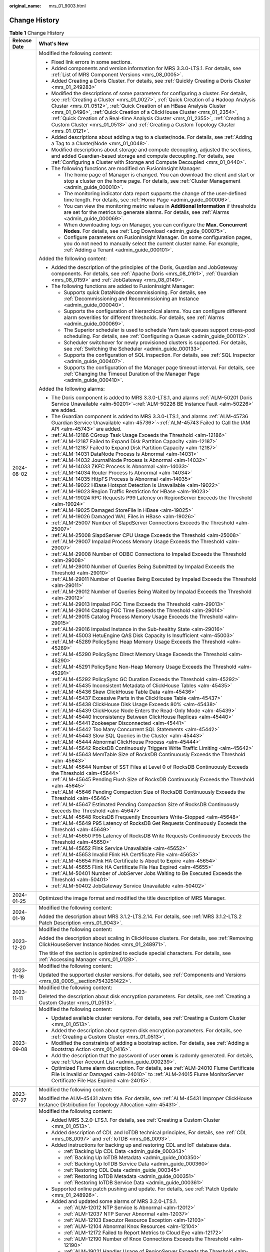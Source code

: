 :original_name: mrs_01_9003.html

.. _mrs_01_9003:

Change History
==============

.. table:: **Table 1** Change History

   +-----------------------------------+------------------------------------------------------------------------------------------------------------------------------------------------------------------------------------------------------------------------------------------------------------------------------------------------------------------------------------------------------------------------------------------------------------------------------------------------------------------------------------------------------------------------+
   | Release Date                      | What's New                                                                                                                                                                                                                                                                                                                                                                                                                                                                                                             |
   +===================================+========================================================================================================================================================================================================================================================================================================================================================================================================================================================================================================================+
   | 2024-08-02                        | Modified the following content:                                                                                                                                                                                                                                                                                                                                                                                                                                                                                        |
   |                                   |                                                                                                                                                                                                                                                                                                                                                                                                                                                                                                                        |
   |                                   | -  Fixed link errors in some sections.                                                                                                                                                                                                                                                                                                                                                                                                                                                                                 |
   |                                   | -  Added components and version information for MRS 3.3.0-LTS.1. For details, see :ref:`List of MRS Component Versions <mrs_08_0005>`.                                                                                                                                                                                                                                                                                                                                                                                 |
   |                                   | -  Added Creating a Doris Cluster. For details, see :ref:`Quickly Creating a Doris Cluster <mrs_01_249283>`                                                                                                                                                                                                                                                                                                                                                                                                            |
   |                                   | -  Modified the descriptions of some parameters for configuring a cluster. For details, see :ref:`Creating a Cluster <mrs_01_0027>`, :ref:`Quick Creation of a Hadoop Analysis Cluster <mrs_01_0512>`, :ref:`Quick Creation of an HBase Analysis Cluster <mrs_01_0496>`, :ref:`Quick Creation of a ClickHouse Cluster <mrs_01_2354>`, :ref:`Quick Creation of a Real-time Analysis Cluster <mrs_01_2355>`, :ref:`Creating a Custom Cluster <mrs_01_0513>` and :ref:`Creating a Custom Topology Cluster <mrs_01_0121>`. |
   |                                   | -  Added descriptions about adding a tag to a cluster/node. For details, see :ref:`Adding a Tag to a Cluster/Node <mrs_01_0048>`.                                                                                                                                                                                                                                                                                                                                                                                      |
   |                                   | -  Modified descriptions about storage and compute decoupling, adjusted the sections, and added Guardian-based storage and compute decoupling. For details, see :ref:`Configuring a Cluster with Storage and Compute Decoupled <mrs_01_0440>`.                                                                                                                                                                                                                                                                         |
   |                                   | -  The following functions are modified on FusionInsight Manager:                                                                                                                                                                                                                                                                                                                                                                                                                                                      |
   |                                   |                                                                                                                                                                                                                                                                                                                                                                                                                                                                                                                        |
   |                                   |    -  The home page of Manager is changed. You can download the client and start or stop a cluster on the home page. For details, see :ref:`Cluster Management <admin_guide_000010>`.                                                                                                                                                                                                                                                                                                                                  |
   |                                   |    -  The monitoring indicator data report supports the change of the user-defined time length. For details, see :ref:`Home Page <admin_guide_000006>`.                                                                                                                                                                                                                                                                                                                                                                |
   |                                   |    -  You can view the monitoring metric values in **Additional Information** if thresholds are set for the metrics to generate alarms. For details, see :ref:`Alarms <admin_guide_000069>`.                                                                                                                                                                                                                                                                                                                           |
   |                                   |    -  When downloading logs on Manager, you can configure the **Max. Concurrent Nodes**. For details, see :ref:`Log Download <admin_guide_000075>`.                                                                                                                                                                                                                                                                                                                                                                    |
   |                                   |    -  Configure parameters on FusionInsight Manager. On some configuration pages, you do not need to manually select the current cluster name. For example, \ :ref:`Adding a Tenant <admin_guide_000101>`.                                                                                                                                                                                                                                                                                                             |
   |                                   |                                                                                                                                                                                                                                                                                                                                                                                                                                                                                                                        |
   |                                   | Added the following content:                                                                                                                                                                                                                                                                                                                                                                                                                                                                                           |
   |                                   |                                                                                                                                                                                                                                                                                                                                                                                                                                                                                                                        |
   |                                   | -  Added the description of the principles of the Doris, Guardian and JobGateway components. For details, see :ref:`Apache Doris <mrs_08_0161>`, :ref:`Guardian <mrs_08_0159>` and :ref:`JobGateway <mrs_08_0149>`.                                                                                                                                                                                                                                                                                                    |
   |                                   | -  The following functions are added to FusionInsight Manager:                                                                                                                                                                                                                                                                                                                                                                                                                                                         |
   |                                   |                                                                                                                                                                                                                                                                                                                                                                                                                                                                                                                        |
   |                                   |    -  Supports quick DataNode decommissioning. For details, see :ref:`Decommissioning and Recommissioning an Instance <admin_guide_000040>`.                                                                                                                                                                                                                                                                                                                                                                           |
   |                                   |    -  Supports the configuration of hierarchical alarms. You can configure different alarm severities for different thresholds. For details, see :ref:`Alarms <admin_guide_000069>`.                                                                                                                                                                                                                                                                                                                                   |
   |                                   |    -  The Superior scheduler is used to schedule Yarn task queues support cross-pool scheduling. For details, see :ref:`Configuring a Queue <admin_guide_000112>`.                                                                                                                                                                                                                                                                                                                                                     |
   |                                   |    -  Scheduler switchover for newly provisioned clusters is supported. For details, see :ref:`Switching the Scheduler <admin_guide_000133>`.                                                                                                                                                                                                                                                                                                                                                                          |
   |                                   |    -  Supports the configuration of SQL inspection. For details, see :ref:`SQL Inspector <admin_guide_000407>`.                                                                                                                                                                                                                                                                                                                                                                                                        |
   |                                   |    -  Supports the configuration of the Manager page timeout interval. For details, see :ref:`Changing the Timeout Duration of the Manager Page <admin_guide_000410>`.                                                                                                                                                                                                                                                                                                                                                 |
   |                                   |                                                                                                                                                                                                                                                                                                                                                                                                                                                                                                                        |
   |                                   | Added the following alarms:                                                                                                                                                                                                                                                                                                                                                                                                                                                                                            |
   |                                   |                                                                                                                                                                                                                                                                                                                                                                                                                                                                                                                        |
   |                                   | -  The Doris component is added to MRS 3.3.0-LTS.1, and alarms :ref:`ALM-50201 Doris Service Unavailable <alm-50201>`\ ~\ :ref:`ALM-50226 BE Instance Fault <alm-50226>` are added.                                                                                                                                                                                                                                                                                                                                    |
   |                                   | -  The Guardian component is added to MRS 3.3.0-LTS.1, and alarms :ref:`ALM-45736 Guardian Service Unavailable <alm-45736>`\ ~\ :ref:`ALM-45743 Failed to Call the IAM API <alm-45743>` are added.                                                                                                                                                                                                                                                                                                                     |
   |                                   | -  :ref:`ALM-12186 CGroup Task Usage Exceeds the Threshold <alm-12186>`                                                                                                                                                                                                                                                                                                                                                                                                                                                |
   |                                   | -  :ref:`ALM-12187 Failed to Expand Disk Partition Capacity <alm-12187>`                                                                                                                                                                                                                                                                                                                                                                                                                                               |
   |                                   | -  :ref:`ALM-12187 Failed to Expand Disk Partition Capacity <alm-12187>`                                                                                                                                                                                                                                                                                                                                                                                                                                               |
   |                                   | -  :ref:`ALM-14031 DataNode Process Is Abnormal <alm-14031>`                                                                                                                                                                                                                                                                                                                                                                                                                                                           |
   |                                   | -  :ref:`ALM-14032 JournalNode Process Is Abnormal <alm-14032>`                                                                                                                                                                                                                                                                                                                                                                                                                                                        |
   |                                   | -  :ref:`ALM-14033 ZKFC Process Is Abnormal <alm-14033>`                                                                                                                                                                                                                                                                                                                                                                                                                                                               |
   |                                   | -  :ref:`ALM-14034 Router Process Is Abnormal <alm-14034>`                                                                                                                                                                                                                                                                                                                                                                                                                                                             |
   |                                   | -  :ref:`ALM-14035 HttpFS Process Is Abnormal <alm-14035>`                                                                                                                                                                                                                                                                                                                                                                                                                                                             |
   |                                   | -  :ref:`ALM-19022 HBase Hotspot Detection Is Unavailable <alm-19022>`                                                                                                                                                                                                                                                                                                                                                                                                                                                 |
   |                                   | -  :ref:`ALM-19023 Region Traffic Restriction for HBase <alm-19023>`                                                                                                                                                                                                                                                                                                                                                                                                                                                   |
   |                                   | -  :ref:`ALM-19024 RPC Requests P99 Latency on RegionServer Exceeds the Threshold <alm-19024>`                                                                                                                                                                                                                                                                                                                                                                                                                         |
   |                                   | -  :ref:`ALM-19025 Damaged StoreFile in HBase <alm-19025>`                                                                                                                                                                                                                                                                                                                                                                                                                                                             |
   |                                   | -  :ref:`ALM-19026 Damaged WAL Files in HBase <alm-19026>`                                                                                                                                                                                                                                                                                                                                                                                                                                                             |
   |                                   | -  :ref:`ALM-25007 Number of SlapdServer Connections Exceeds the Threshold <alm-25007>`                                                                                                                                                                                                                                                                                                                                                                                                                                |
   |                                   | -  :ref:`ALM-25008 SlapdServer CPU Usage Exceeds the Threshold <alm-25008>`                                                                                                                                                                                                                                                                                                                                                                                                                                            |
   |                                   | -  :ref:`ALM-29007 Impalad Process Memory Usage Exceeds the Threshold <alm-29007>`                                                                                                                                                                                                                                                                                                                                                                                                                                     |
   |                                   | -  :ref:`ALM-29008 Number of ODBC Connections to Impalad Exceeds the Threshold <alm-29008>`                                                                                                                                                                                                                                                                                                                                                                                                                            |
   |                                   | -  :ref:`ALM-29010 Number of Queries Being Submitted by Impalad Exceeds the Threshold <alm-29010>`                                                                                                                                                                                                                                                                                                                                                                                                                     |
   |                                   | -  :ref:`ALM-29011 Number of Queries Being Executed by Impalad Exceeds the Threshold <alm-29011>`                                                                                                                                                                                                                                                                                                                                                                                                                      |
   |                                   | -  :ref:`ALM-29012 Number of Queries Being Waited by Impalad Exceeds the Threshold <alm-29012>`                                                                                                                                                                                                                                                                                                                                                                                                                        |
   |                                   | -  :ref:`ALM-29013 Impalad FGC Time Exceeds the Threshold <alm-29013>`                                                                                                                                                                                                                                                                                                                                                                                                                                                 |
   |                                   | -  :ref:`ALM-29014 Catalog FGC Time Exceeds the Threshold <alm-29014>`                                                                                                                                                                                                                                                                                                                                                                                                                                                 |
   |                                   | -  :ref:`ALM-29015 Catalog Process Memory Usage Exceeds the Threshold <alm-29015>`                                                                                                                                                                                                                                                                                                                                                                                                                                     |
   |                                   | -  :ref:`ALM-29016 Impalad Instance in the Sub-healthy State <alm-29016>`                                                                                                                                                                                                                                                                                                                                                                                                                                              |
   |                                   | -  :ref:`ALM-45003 HetuEngine QAS Disk Capacity Is Insufficient <alm-45003>`                                                                                                                                                                                                                                                                                                                                                                                                                                           |
   |                                   | -  :ref:`ALM-45289 PolicySync Heap Memory Usage Exceeds the Threshold <alm-45289>`                                                                                                                                                                                                                                                                                                                                                                                                                                     |
   |                                   | -  :ref:`ALM-45290 PolicySync Direct Memory Usage Exceeds the Threshold <alm-45290>`                                                                                                                                                                                                                                                                                                                                                                                                                                   |
   |                                   | -  :ref:`ALM-45291 PolicySync Non-Heap Memory Usage Exceeds the Threshold <alm-45291>`                                                                                                                                                                                                                                                                                                                                                                                                                                 |
   |                                   | -  :ref:`ALM-45292 PolicySync GC Duration Exceeds the Threshold <alm-45292>`                                                                                                                                                                                                                                                                                                                                                                                                                                           |
   |                                   | -  :ref:`ALM-45435 Inconsistent Metadata of ClickHouse Tables <alm-45435>`                                                                                                                                                                                                                                                                                                                                                                                                                                             |
   |                                   | -  :ref:`ALM-45436 Skew ClickHouse Table Data <alm-45436>`                                                                                                                                                                                                                                                                                                                                                                                                                                                             |
   |                                   | -  :ref:`ALM-45437 Excessive Parts in the ClickHouse Table <alm-45437>`                                                                                                                                                                                                                                                                                                                                                                                                                                                |
   |                                   | -  :ref:`ALM-45438 ClickHouse Disk Usage Exceeds 80% <alm-45438>`                                                                                                                                                                                                                                                                                                                                                                                                                                                      |
   |                                   | -  :ref:`ALM-45439 ClickHouse Node Enters the Read-Only Mode <alm-45439>`                                                                                                                                                                                                                                                                                                                                                                                                                                              |
   |                                   | -  :ref:`ALM-45440 Inconsistency Between ClickHouse Replicas <alm-45440>`                                                                                                                                                                                                                                                                                                                                                                                                                                              |
   |                                   | -  :ref:`ALM-45441 Zookeeper Disconnected <alm-45441>`                                                                                                                                                                                                                                                                                                                                                                                                                                                                 |
   |                                   | -  :ref:`ALM-45442 Too Many Concurrent SQL Statements <alm-45442>`                                                                                                                                                                                                                                                                                                                                                                                                                                                     |
   |                                   | -  :ref:`ALM-45443 Slow SQL Queries in the Cluster <alm-45443>`                                                                                                                                                                                                                                                                                                                                                                                                                                                        |
   |                                   | -  :ref:`ALM-45444 Abnormal ClickHouse Process <alm-45444>`                                                                                                                                                                                                                                                                                                                                                                                                                                                            |
   |                                   | -  :ref:`ALM-45642 RocksDB Continuously Triggers Write Traffic Limiting <alm-45642>`                                                                                                                                                                                                                                                                                                                                                                                                                                   |
   |                                   | -  :ref:`ALM-45643 MemTable Size of RocksDB Continuously Exceeds the Threshold <alm-45643>`                                                                                                                                                                                                                                                                                                                                                                                                                            |
   |                                   | -  :ref:`ALM-45644 Number of SST Files at Level 0 of RocksDB Continuously Exceeds the Threshold <alm-45644>`                                                                                                                                                                                                                                                                                                                                                                                                           |
   |                                   | -  :ref:`ALM-45645 Pending Flush Size of RocksDB Continuously Exceeds the Threshold <alm-45645>`                                                                                                                                                                                                                                                                                                                                                                                                                       |
   |                                   | -  :ref:`ALM-45646 Pending Compaction Size of RocksDB Continuously Exceeds the Threshold <alm-45646>`                                                                                                                                                                                                                                                                                                                                                                                                                  |
   |                                   | -  :ref:`ALM-45647 Estimated Pending Compaction Size of RocksDB Continuously Exceeds the Threshold <alm-45647>`                                                                                                                                                                                                                                                                                                                                                                                                        |
   |                                   | -  :ref:`ALM-45648 RocksDB Frequently Encounters Write-Stopped <alm-45648>`                                                                                                                                                                                                                                                                                                                                                                                                                                            |
   |                                   | -  :ref:`ALM-45649 P95 Latency of RocksDB Get Requests Continuously Exceeds the Threshold <alm-45649>`                                                                                                                                                                                                                                                                                                                                                                                                                 |
   |                                   | -  :ref:`ALM-45650 P95 Latency of RocksDB Write Requests Continuously Exceeds the Threshold <alm-45650>`                                                                                                                                                                                                                                                                                                                                                                                                               |
   |                                   | -  :ref:`ALM-45652 Flink Service Unavailable <alm-45652>`                                                                                                                                                                                                                                                                                                                                                                                                                                                              |
   |                                   | -  :ref:`ALM-45653 Invalid Flink HA Certificate File <alm-45653>`                                                                                                                                                                                                                                                                                                                                                                                                                                                      |
   |                                   | -  :ref:`ALM-45654 Flink HA Certificate Is About to Expire <alm-45654>`                                                                                                                                                                                                                                                                                                                                                                                                                                                |
   |                                   | -  :ref:`ALM-45655 Flink HA Certificate File Has Expired <alm-45655>`                                                                                                                                                                                                                                                                                                                                                                                                                                                  |
   |                                   | -  :ref:`ALM-50401 Number of JobServer Jobs Waiting to Be Executed Exceeds the Threshold <alm-50401>`                                                                                                                                                                                                                                                                                                                                                                                                                  |
   |                                   | -  :ref:`ALM-50402 JobGateway Service Unavailable <alm-50402>`                                                                                                                                                                                                                                                                                                                                                                                                                                                         |
   +-----------------------------------+------------------------------------------------------------------------------------------------------------------------------------------------------------------------------------------------------------------------------------------------------------------------------------------------------------------------------------------------------------------------------------------------------------------------------------------------------------------------------------------------------------------------+
   | 2024-01-25                        | Optimized the image format and modified the title description of MRS Manager.                                                                                                                                                                                                                                                                                                                                                                                                                                          |
   +-----------------------------------+------------------------------------------------------------------------------------------------------------------------------------------------------------------------------------------------------------------------------------------------------------------------------------------------------------------------------------------------------------------------------------------------------------------------------------------------------------------------------------------------------------------------+
   | 2024-01-19                        | Modified the following content:                                                                                                                                                                                                                                                                                                                                                                                                                                                                                        |
   |                                   |                                                                                                                                                                                                                                                                                                                                                                                                                                                                                                                        |
   |                                   | Added the description about MRS 3.1.2-LTS.2.14. For details, see :ref:`MRS 3.1.2-LTS.2 Patch Description <mrs_01_9043>`.                                                                                                                                                                                                                                                                                                                                                                                               |
   +-----------------------------------+------------------------------------------------------------------------------------------------------------------------------------------------------------------------------------------------------------------------------------------------------------------------------------------------------------------------------------------------------------------------------------------------------------------------------------------------------------------------------------------------------------------------+
   | 2023-12-20                        | Modified the following content:                                                                                                                                                                                                                                                                                                                                                                                                                                                                                        |
   |                                   |                                                                                                                                                                                                                                                                                                                                                                                                                                                                                                                        |
   |                                   | Added the description about scaling in ClickHouse clusters. For details, see :ref:`Removing ClickHouseServer Instance Nodes <mrs_01_248971>`.                                                                                                                                                                                                                                                                                                                                                                          |
   |                                   |                                                                                                                                                                                                                                                                                                                                                                                                                                                                                                                        |
   |                                   | The title of the section is optimized to exclude special characters. For details, see :ref:`Accessing Manager <mrs_01_0128>`.                                                                                                                                                                                                                                                                                                                                                                                          |
   +-----------------------------------+------------------------------------------------------------------------------------------------------------------------------------------------------------------------------------------------------------------------------------------------------------------------------------------------------------------------------------------------------------------------------------------------------------------------------------------------------------------------------------------------------------------------+
   | 2023-11-16                        | Modified the following content:                                                                                                                                                                                                                                                                                                                                                                                                                                                                                        |
   |                                   |                                                                                                                                                                                                                                                                                                                                                                                                                                                                                                                        |
   |                                   | Updated the supported cluster versions. For details, see :ref:`Components and Versions <mrs_08_0005__section7543251422>`.                                                                                                                                                                                                                                                                                                                                                                                              |
   +-----------------------------------+------------------------------------------------------------------------------------------------------------------------------------------------------------------------------------------------------------------------------------------------------------------------------------------------------------------------------------------------------------------------------------------------------------------------------------------------------------------------------------------------------------------------+
   | 2023-11-11                        | Modified the following content:                                                                                                                                                                                                                                                                                                                                                                                                                                                                                        |
   |                                   |                                                                                                                                                                                                                                                                                                                                                                                                                                                                                                                        |
   |                                   | Deleted the description about disk encryption parameters. For details, see :ref:`Creating a Custom Cluster <mrs_01_0513>`.                                                                                                                                                                                                                                                                                                                                                                                             |
   +-----------------------------------+------------------------------------------------------------------------------------------------------------------------------------------------------------------------------------------------------------------------------------------------------------------------------------------------------------------------------------------------------------------------------------------------------------------------------------------------------------------------------------------------------------------------+
   | 2023-09-08                        | Modified the following content:                                                                                                                                                                                                                                                                                                                                                                                                                                                                                        |
   |                                   |                                                                                                                                                                                                                                                                                                                                                                                                                                                                                                                        |
   |                                   | -  Updated available cluster versions. For details, see :ref:`Creating a Custom Cluster <mrs_01_0513>`.                                                                                                                                                                                                                                                                                                                                                                                                                |
   |                                   | -  Added the description about system disk encryption parameters. For details, see :ref:`Creating a Custom Cluster <mrs_01_0513>`.                                                                                                                                                                                                                                                                                                                                                                                     |
   |                                   | -  Modified the constraints of adding a bootstrap action. For details, see :ref:`Adding a Bootstrap Action <mrs_01_0416>`.                                                                                                                                                                                                                                                                                                                                                                                             |
   |                                   | -  Add the description that the password of user **omm** is radomly generated. For details, see :ref:`User Account List <admin_guide_000239>`.                                                                                                                                                                                                                                                                                                                                                                         |
   |                                   | -  Optimized Flume alarm description. For details, see :ref:`ALM-24010 Flume Certificate File Is Invalid or Damaged <alm-24010>` to :ref:`ALM-24015 Flume MonitorServer Certificate File Has Expired <alm-24015>`.                                                                                                                                                                                                                                                                                                     |
   +-----------------------------------+------------------------------------------------------------------------------------------------------------------------------------------------------------------------------------------------------------------------------------------------------------------------------------------------------------------------------------------------------------------------------------------------------------------------------------------------------------------------------------------------------------------------+
   | 2023-07-27                        | Modified the following content:                                                                                                                                                                                                                                                                                                                                                                                                                                                                                        |
   |                                   |                                                                                                                                                                                                                                                                                                                                                                                                                                                                                                                        |
   |                                   | Modified the ALM-45431 alarm title. For details, see :ref:`ALM-45431 Improper ClickHouse Instance Distribution for Topology Allocation <alm-45431>`.                                                                                                                                                                                                                                                                                                                                                                   |
   +-----------------------------------+------------------------------------------------------------------------------------------------------------------------------------------------------------------------------------------------------------------------------------------------------------------------------------------------------------------------------------------------------------------------------------------------------------------------------------------------------------------------------------------------------------------------+
   | 2023-05-04                        | Modified the following content:                                                                                                                                                                                                                                                                                                                                                                                                                                                                                        |
   |                                   |                                                                                                                                                                                                                                                                                                                                                                                                                                                                                                                        |
   |                                   | -  Added MRS 3.2.0-LTS.1. For details, see :ref:`Creating a Custom Cluster <mrs_01_0513>`.                                                                                                                                                                                                                                                                                                                                                                                                                             |
   |                                   | -  Added description of CDL and IoTDB technical principles, For details, see :ref:`CDL <mrs_08_0097>` and :ref:`IoTDB <mrs_08_0093>`.                                                                                                                                                                                                                                                                                                                                                                                  |
   |                                   | -  Added instructions for backing up and restoring CDL and IoT database data.                                                                                                                                                                                                                                                                                                                                                                                                                                          |
   |                                   |                                                                                                                                                                                                                                                                                                                                                                                                                                                                                                                        |
   |                                   |    -  :ref:`Backing Up CDL Data <admin_guide_000343>`                                                                                                                                                                                                                                                                                                                                                                                                                                                                  |
   |                                   |    -  :ref:`Backing Up IoTDB Metadata <admin_guide_000350>`                                                                                                                                                                                                                                                                                                                                                                                                                                                            |
   |                                   |    -  :ref:`Backing Up IoTDB Service Data <admin_guide_000360>`                                                                                                                                                                                                                                                                                                                                                                                                                                                        |
   |                                   |    -  :ref:`Restoring CDL Data <admin_guide_000345>`                                                                                                                                                                                                                                                                                                                                                                                                                                                                   |
   |                                   |    -  :ref:`Restoring IoTDB Metadata <admin_guide_000351>`                                                                                                                                                                                                                                                                                                                                                                                                                                                             |
   |                                   |    -  :ref:`Restoring IoTDB Service Data <admin_guide_000361>`                                                                                                                                                                                                                                                                                                                                                                                                                                                         |
   |                                   |                                                                                                                                                                                                                                                                                                                                                                                                                                                                                                                        |
   |                                   | -  Supported online patch pushing and update. For details, see :ref:`Patch Update <mrs_01_248926>`.                                                                                                                                                                                                                                                                                                                                                                                                                    |
   |                                   | -  Added and updated some alarms of MRS 3.2.0-LTS.1.                                                                                                                                                                                                                                                                                                                                                                                                                                                                   |
   |                                   |                                                                                                                                                                                                                                                                                                                                                                                                                                                                                                                        |
   |                                   |    -  :ref:`ALM-12012 NTP Service Is Abnormal <alm-12012>`                                                                                                                                                                                                                                                                                                                                                                                                                                                             |
   |                                   |    -  :ref:`ALM-12037 NTP Server Abnormal <alm-12037>`                                                                                                                                                                                                                                                                                                                                                                                                                                                                 |
   |                                   |    -  :ref:`ALM-12103 Executor Resource Exception <alm-12103>`                                                                                                                                                                                                                                                                                                                                                                                                                                                         |
   |                                   |    -  :ref:`ALM-12104 Abnormal Knox Resources <alm-12104>`                                                                                                                                                                                                                                                                                                                                                                                                                                                             |
   |                                   |    -  :ref:`ALM-12172 Failed to Report Metrics to Cloud Eye <alm-12172>`                                                                                                                                                                                                                                                                                                                                                                                                                                               |
   |                                   |    -  :ref:`ALM-12190 Number of Knox Connections Exceeds the Threshold <alm-12190>`                                                                                                                                                                                                                                                                                                                                                                                                                                    |
   |                                   |    -  :ref:`ALM-19021 Handler Usage of RegionServer Exceeds the Threshold <alm-19021>`                                                                                                                                                                                                                                                                                                                                                                                                                                 |
   |                                   |    -  :ref:`ALM-23001 Loader Service Unavailable <alm-23001>`                                                                                                                                                                                                                                                                                                                                                                                                                                                          |
   |                                   |    -  :ref:`ALM-23003 Loader Task Execution Failure <alm-23003>`                                                                                                                                                                                                                                                                                                                                                                                                                                                       |
   |                                   |    -  :ref:`ALM-23004 Loader Heap Memory Usage Exceeds the Threshold <alm-23004>`                                                                                                                                                                                                                                                                                                                                                                                                                                      |
   |                                   |    -  :ref:`ALM-23005 Loader Non-Heap Memory Usage Exceeds the Threshold <alm-23005>`                                                                                                                                                                                                                                                                                                                                                                                                                                  |
   |                                   |    -  :ref:`ALM-23006 Loader Direct Memory Usage Exceeds the Threshold <alm-23006>`                                                                                                                                                                                                                                                                                                                                                                                                                                    |
   |                                   |    -  :ref:`ALM-23007 Garbage Collection (GC) Time of the Loader Process Exceeds the Threshold <alm-23007>`                                                                                                                                                                                                                                                                                                                                                                                                            |
   |                                   |    -  :ref:`ALM-38011 User Connection Usage on Broker Exceeds the Threshold <alm-38011>`                                                                                                                                                                                                                                                                                                                                                                                                                               |
   |                                   |    -  :ref:`ALM-45000 HetuEngine Service Unavailable <alm-45000>`                                                                                                                                                                                                                                                                                                                                                                                                                                                      |
   |                                   |    -  :ref:`ALM-45001 Faulty HetuEngine Compute Instances <alm-45001>`                                                                                                                                                                                                                                                                                                                                                                                                                                                 |
   |                                   |    -  :ref:`ALM-45429 Table Metadata Synchronization Failed on the Added ClickHouse Node <alm-45429>`                                                                                                                                                                                                                                                                                                                                                                                                                  |
   |                                   |    -  :ref:`ALM-45430 Permission Metadata Synchronization Failed on the Added ClickHouse Node <alm-45430>`                                                                                                                                                                                                                                                                                                                                                                                                             |
   |                                   |    -  :ref:`ALM-45431 Improper ClickHouse Instance Distribution for Topology Allocation <alm-45431>`                                                                                                                                                                                                                                                                                                                                                                                                                   |
   |                                   |    -  :ref:`ALM-45432 ClickHouse User Synchronization Process Fails <alm-45432>`                                                                                                                                                                                                                                                                                                                                                                                                                                       |
   |                                   |    -  :ref:`ALM-45433 ClickHouse AZ Topology Exception <alm-45433>`                                                                                                                                                                                                                                                                                                                                                                                                                                                    |
   |                                   |    -  :ref:`ALM-45434 A Single Replica Exists in the ClickHouse Data Table <alm-45434>`                                                                                                                                                                                                                                                                                                                                                                                                                                |
   |                                   |    -  :ref:`ALM-45585 IoTDB Service Unavailable <alm-45585>`                                                                                                                                                                                                                                                                                                                                                                                                                                                           |
   |                                   |    -  :ref:`ALM-45586 IoTDBServer Heap Memory Usage Exceeds the Threshold <alm-45586>`                                                                                                                                                                                                                                                                                                                                                                                                                                 |
   |                                   |    -  :ref:`ALM-45587 IoTDBServer GC Duration Exceeds the Threshold <alm-45587>`                                                                                                                                                                                                                                                                                                                                                                                                                                       |
   |                                   |    -  :ref:`ALM-45588 IoTDBServer Direct Memory Usage Exceeds the Threshold <alm-45588>`                                                                                                                                                                                                                                                                                                                                                                                                                               |
   |                                   |    -  :ref:`ALM-45589 ConfigNode Heap Memory Usage Exceeds the Threshold <alm-45589>`                                                                                                                                                                                                                                                                                                                                                                                                                                  |
   |                                   |    -  :ref:`ALM-45590 ConfigNode GC Duration Exceeds the Threshold <alm-45590>`                                                                                                                                                                                                                                                                                                                                                                                                                                        |
   |                                   |    -  :ref:`ALM-45591 ConfigNode Direct Memory Usage Exceeds the Threshold <alm-45591>`                                                                                                                                                                                                                                                                                                                                                                                                                                |
   |                                   |    -  :ref:`ALM-45592 IoTDBServer RPC Execution Duration Exceeds the Threshold <alm-45592>`                                                                                                                                                                                                                                                                                                                                                                                                                            |
   |                                   |    -  :ref:`ALM-45593 IoTDBServer Flush Execution Duration Exceeds the Threshold <alm-45593>`                                                                                                                                                                                                                                                                                                                                                                                                                          |
   |                                   |    -  :ref:`ALM-45594 IoTDBServer Intra-Space Merge Duration Exceeds the Threshold <alm-45594>`                                                                                                                                                                                                                                                                                                                                                                                                                        |
   |                                   |    -  :ref:`ALM-45595 IoTDBServer Cross-Space Merge Duration Exceeds the Threshold <alm-45595>`                                                                                                                                                                                                                                                                                                                                                                                                                        |
   |                                   |    -  :ref:`ALM-45615 CDL Service Unavailable <alm-45615>`                                                                                                                                                                                                                                                                                                                                                                                                                                                             |
   |                                   |    -  :ref:`ALM-45616 CDL Job Execution Exception <alm-45616>`                                                                                                                                                                                                                                                                                                                                                                                                                                                         |
   |                                   |    -  :ref:`ALM-45617 Data Queued in the CDL Replication Slot Exceeds the Threshold <alm-45617>`                                                                                                                                                                                                                                                                                                                                                                                                                       |
   |                                   |    -  :ref:`ALM-45635 FlinkServer Job Execution Failure <alm-45635>`                                                                                                                                                                                                                                                                                                                                                                                                                                                   |
   |                                   |    -  :ref:`ALM-45636 FlinkServer Job Checkpoints Keep Failing <alm-45636>`                                                                                                                                                                                                                                                                                                                                                                                                                                            |
   |                                   |    -  :ref:`ALM-45636 Flink Job Checkpoints Keep Failing <alm-45636-1>`                                                                                                                                                                                                                                                                                                                                                                                                                                                |
   |                                   |    -  :ref:`ALM-45637 FlinkServer Task Is Continuously Under Back Pressure <alm-45637>`                                                                                                                                                                                                                                                                                                                                                                                                                                |
   |                                   |    -  :ref:`ALM-45638 Number of Restarts After FlinkServer Job Failures Exceeds the Threshold <alm-45638>`                                                                                                                                                                                                                                                                                                                                                                                                             |
   |                                   |    -  :ref:`ALM-45638 Number of Restarts After Flink Job Failures Exceeds the Threshold <alm-45638-1>`                                                                                                                                                                                                                                                                                                                                                                                                                 |
   |                                   |    -  :ref:`ALM-45640 FlinkServer Heartbeat Interruption Between the Active and Standby Nodes <alm-45640>`                                                                                                                                                                                                                                                                                                                                                                                                             |
   |                                   |    -  :ref:`ALM-45641 Data Synchronization Exception Between the Active and Standby FlinkServer Nodes <alm-45641>`                                                                                                                                                                                                                                                                                                                                                                                                     |
   +-----------------------------------+------------------------------------------------------------------------------------------------------------------------------------------------------------------------------------------------------------------------------------------------------------------------------------------------------------------------------------------------------------------------------------------------------------------------------------------------------------------------------------------------------------------------+
   | 2022-11-01                        | Modified the following content:                                                                                                                                                                                                                                                                                                                                                                                                                                                                                        |
   |                                   |                                                                                                                                                                                                                                                                                                                                                                                                                                                                                                                        |
   |                                   | -  Added some FAQ. For details, see :ref:`FAQ <en-us_topic_0000001349287889>`.                                                                                                                                                                                                                                                                                                                                                                                                                                         |
   |                                   | -  Updated the screenshots in some sections in :ref:`MRS Manager Operation Guide (Applicable to 3.x) <mrs_01_0606>`.                                                                                                                                                                                                                                                                                                                                                                                                   |
   +-----------------------------------+------------------------------------------------------------------------------------------------------------------------------------------------------------------------------------------------------------------------------------------------------------------------------------------------------------------------------------------------------------------------------------------------------------------------------------------------------------------------------------------------------------------------+
   | 2022-9-29                         | Modified the following content:                                                                                                                                                                                                                                                                                                                                                                                                                                                                                        |
   |                                   |                                                                                                                                                                                                                                                                                                                                                                                                                                                                                                                        |
   |                                   | Added MRS 3.1.2-LTS.3. For details, see :ref:`Creating a Custom Cluster <mrs_01_0513>`.                                                                                                                                                                                                                                                                                                                                                                                                                                |
   +-----------------------------------+------------------------------------------------------------------------------------------------------------------------------------------------------------------------------------------------------------------------------------------------------------------------------------------------------------------------------------------------------------------------------------------------------------------------------------------------------------------------------------------------------------------------+
   | 2021-06-30                        | Modified the following content:                                                                                                                                                                                                                                                                                                                                                                                                                                                                                        |
   |                                   |                                                                                                                                                                                                                                                                                                                                                                                                                                                                                                                        |
   |                                   | Added MRS 3.1.0-LTS.1. For details, see :ref:`Creating a Custom Cluster <mrs_01_0513>`.                                                                                                                                                                                                                                                                                                                                                                                                                                |
   +-----------------------------------+------------------------------------------------------------------------------------------------------------------------------------------------------------------------------------------------------------------------------------------------------------------------------------------------------------------------------------------------------------------------------------------------------------------------------------------------------------------------------------------------------------------------+
   | 2020-03-12                        | Accepted for RM-1305 and RM-2779.                                                                                                                                                                                                                                                                                                                                                                                                                                                                                      |
   +-----------------------------------+------------------------------------------------------------------------------------------------------------------------------------------------------------------------------------------------------------------------------------------------------------------------------------------------------------------------------------------------------------------------------------------------------------------------------------------------------------------------------------------------------------------------+
   | 2020-03-09                        | Modified the following content:                                                                                                                                                                                                                                                                                                                                                                                                                                                                                        |
   |                                   |                                                                                                                                                                                                                                                                                                                                                                                                                                                                                                                        |
   |                                   | Added MRS 1.9.2. For details, see :ref:`Creating a Custom Cluster <mrs_01_0513>`.                                                                                                                                                                                                                                                                                                                                                                                                                                      |
   +-----------------------------------+------------------------------------------------------------------------------------------------------------------------------------------------------------------------------------------------------------------------------------------------------------------------------------------------------------------------------------------------------------------------------------------------------------------------------------------------------------------------------------------------------------------------+
   | 2020-02-22                        | Modified the following content:                                                                                                                                                                                                                                                                                                                                                                                                                                                                                        |
   |                                   |                                                                                                                                                                                                                                                                                                                                                                                                                                                                                                                        |
   |                                   | -  Added MRS 2.1.0. For details, see :ref:`Creating a Custom Cluster <mrs_01_0513>`.                                                                                                                                                                                                                                                                                                                                                                                                                                   |
   |                                   | -  Supported scale-out of nodes with new specifications. For details, see :ref:`Manually Scaling Out a Cluster <mrs_01_0041>`.                                                                                                                                                                                                                                                                                                                                                                                         |
   +-----------------------------------+------------------------------------------------------------------------------------------------------------------------------------------------------------------------------------------------------------------------------------------------------------------------------------------------------------------------------------------------------------------------------------------------------------------------------------------------------------------------------------------------------------------------+
   | 2019-07-03                        | Modified the following content:                                                                                                                                                                                                                                                                                                                                                                                                                                                                                        |
   |                                   |                                                                                                                                                                                                                                                                                                                                                                                                                                                                                                                        |
   |                                   | :ref:`Creating a Custom Cluster <mrs_01_0513>`                                                                                                                                                                                                                                                                                                                                                                                                                                                                         |
   +-----------------------------------+------------------------------------------------------------------------------------------------------------------------------------------------------------------------------------------------------------------------------------------------------------------------------------------------------------------------------------------------------------------------------------------------------------------------------------------------------------------------------------------------------------------------+
   | 2018-10-09                        | Accepted in OTC 3.2.                                                                                                                                                                                                                                                                                                                                                                                                                                                                                                   |
   +-----------------------------------+------------------------------------------------------------------------------------------------------------------------------------------------------------------------------------------------------------------------------------------------------------------------------------------------------------------------------------------------------------------------------------------------------------------------------------------------------------------------------------------------------------------------+
   | 2018-09-10                        | Modified the following content:                                                                                                                                                                                                                                                                                                                                                                                                                                                                                        |
   |                                   |                                                                                                                                                                                                                                                                                                                                                                                                                                                                                                                        |
   |                                   | :ref:`Sample Scripts <mrs_01_0418>`                                                                                                                                                                                                                                                                                                                                                                                                                                                                                    |
   +-----------------------------------+------------------------------------------------------------------------------------------------------------------------------------------------------------------------------------------------------------------------------------------------------------------------------------------------------------------------------------------------------------------------------------------------------------------------------------------------------------------------------------------------------------------------+
   | 2018-08-30                        | -  Added the following content:                                                                                                                                                                                                                                                                                                                                                                                                                                                                                        |
   |                                   |                                                                                                                                                                                                                                                                                                                                                                                                                                                                                                                        |
   |                                   |    -  :ref:`Installing Third-Party Software Using Bootstrap Actions <mrs_01_0413>`                                                                                                                                                                                                                                                                                                                                                                                                                                     |
   |                                   |    -  :ref:`Introduction to Bootstrap Actions <mrs_01_0414>`                                                                                                                                                                                                                                                                                                                                                                                                                                                           |
   |                                   |    -  :ref:`Preparing the Bootstrap Action Script <mrs_01_0417>`                                                                                                                                                                                                                                                                                                                                                                                                                                                       |
   |                                   |    -  :ref:`View Execution Records <mrs_01_0415>`                                                                                                                                                                                                                                                                                                                                                                                                                                                                      |
   |                                   |    -  :ref:`Adding a Bootstrap Action <mrs_01_0416>`                                                                                                                                                                                                                                                                                                                                                                                                                                                                   |
   |                                   |    -  :ref:`Sample Scripts <mrs_01_0418>`                                                                                                                                                                                                                                                                                                                                                                                                                                                                              |
   |                                   |                                                                                                                                                                                                                                                                                                                                                                                                                                                                                                                        |
   |                                   | -  Modified the following content:                                                                                                                                                                                                                                                                                                                                                                                                                                                                                     |
   |                                   |                                                                                                                                                                                                                                                                                                                                                                                                                                                                                                                        |
   |                                   |    -  :ref:`Creating a Custom Cluster <mrs_01_0513>`                                                                                                                                                                                                                                                                                                                                                                                                                                                                   |
   |                                   |    -  :ref:`Creating a Cluster <mrs_01_0027>`                                                                                                                                                                                                                                                                                                                                                                                                                                                                          |
   +-----------------------------------+------------------------------------------------------------------------------------------------------------------------------------------------------------------------------------------------------------------------------------------------------------------------------------------------------------------------------------------------------------------------------------------------------------------------------------------------------------------------------------------------------------------------+
   | 2018-05-29                        | -  Modified the following content:                                                                                                                                                                                                                                                                                                                                                                                                                                                                                     |
   |                                   |                                                                                                                                                                                                                                                                                                                                                                                                                                                                                                                        |
   |                                   |    -  :ref:`Creating a Cluster <mrs_01_0027>`                                                                                                                                                                                                                                                                                                                                                                                                                                                                          |
   |                                   |    -  :ref:`Creating a Custom Cluster <mrs_01_0513>`                                                                                                                                                                                                                                                                                                                                                                                                                                                                   |
   +-----------------------------------+------------------------------------------------------------------------------------------------------------------------------------------------------------------------------------------------------------------------------------------------------------------------------------------------------------------------------------------------------------------------------------------------------------------------------------------------------------------------------------------------------------------------+
   | 2018-03-16                        | -  Added the following content:                                                                                                                                                                                                                                                                                                                                                                                                                                                                                        |
   |                                   |                                                                                                                                                                                                                                                                                                                                                                                                                                                                                                                        |
   |                                   |    -  :ref:`Manually Scaling In a Cluster <mrs_01_0060>`                                                                                                                                                                                                                                                                                                                                                                                                                                                               |
   |                                   |    -  :ref:`Configuring an Auto Scaling Rule <mrs_01_0061>`                                                                                                                                                                                                                                                                                                                                                                                                                                                            |
   |                                   |    -  :ref:`Configuring Message Notification <mrs_01_0062>`                                                                                                                                                                                                                                                                                                                                                                                                                                                            |
   |                                   |    -  :ref:`ALM-12014 Device Partition Lost <alm_12014>`                                                                                                                                                                                                                                                                                                                                                                                                                                                               |
   |                                   |    -  :ref:`ALM-12015 Device Partition File System Read-Only <alm_12015>`                                                                                                                                                                                                                                                                                                                                                                                                                                              |
   |                                   |    -  :ref:`ALM-12043 DNS Parsing Duration Exceeds the Threshold <alm_12043>`                                                                                                                                                                                                                                                                                                                                                                                                                                          |
   |                                   |    -  :ref:`ALM-12045 Read Packet Dropped Rate Exceeds the Threshold <alm_12045>`                                                                                                                                                                                                                                                                                                                                                                                                                                      |
   |                                   |    -  :ref:`ALM-12046 Write Packet Dropped Rate Exceeds the Threshold <alm_12046>`                                                                                                                                                                                                                                                                                                                                                                                                                                     |
   |                                   |    -  :ref:`ALM-12047 Read Packet Error Rate Exceeds the Threshold <alm_12047>`                                                                                                                                                                                                                                                                                                                                                                                                                                        |
   |                                   |    -  :ref:`ALM-12048 Write Packet Error Rate Exceeds the Threshold <alm_12048>`                                                                                                                                                                                                                                                                                                                                                                                                                                       |
   |                                   |    -  :ref:`ALM-12049 Read Throughput Rate Exceeds the Threshold <alm_12049>`                                                                                                                                                                                                                                                                                                                                                                                                                                          |
   |                                   |    -  :ref:`ALM-12050 Write Throughput Rate Exceeds the Threshold <alm_12050>`                                                                                                                                                                                                                                                                                                                                                                                                                                         |
   |                                   |    -  :ref:`ALM-12051 Disk Inode Usage Exceeds the Threshold <alm_12051>`                                                                                                                                                                                                                                                                                                                                                                                                                                              |
   |                                   |    -  :ref:`ALM-12052 Usage of Temporary TCP Ports Exceeds the Threshold <alm_12052>`                                                                                                                                                                                                                                                                                                                                                                                                                                  |
   |                                   |    -  :ref:`ALM-12053 File Handle Usage Exceeds the Threshold <alm_12053>`                                                                                                                                                                                                                                                                                                                                                                                                                                             |
   |                                   |    -  :ref:`ALM-12054 The Certificate File Is Invalid <alm_12054>`                                                                                                                                                                                                                                                                                                                                                                                                                                                     |
   |                                   |    -  :ref:`ALM-12055 The Certificate File Is About to Expire <alm_12055>`                                                                                                                                                                                                                                                                                                                                                                                                                                             |
   |                                   |    -  :ref:`ALM-18008 Heap Memory Usage of Yarn ResourceManager Exceeds the Threshold <alm_18008>`                                                                                                                                                                                                                                                                                                                                                                                                                     |
   |                                   |    -  :ref:`ALM-18009 Heap Memory Usage of MapReduce JobHistoryServer Exceeds the Threshold <alm_18009>`                                                                                                                                                                                                                                                                                                                                                                                                               |
   |                                   |    -  :ref:`ALM-20002 Hue Service Unavailable <alm_20002>`                                                                                                                                                                                                                                                                                                                                                                                                                                                             |
   |                                   |    -  :ref:`ALM-43001 Spark Service Unavailable <alm_43001>`                                                                                                                                                                                                                                                                                                                                                                                                                                                           |
   |                                   |    -  :ref:`ALM-43006 Heap Memory Usage of the JobHistory Process Exceeds the Threshold <alm_43006>`                                                                                                                                                                                                                                                                                                                                                                                                                   |
   |                                   |    -  :ref:`ALM-43007 Non-Heap Memory Usage of the JobHistory Process Exceeds the Threshold <alm_43007>`                                                                                                                                                                                                                                                                                                                                                                                                               |
   |                                   |    -  :ref:`ALM-43008 Direct Memory Usage of the JobHistory Process Exceeds the Threshold <alm_43008>`                                                                                                                                                                                                                                                                                                                                                                                                                 |
   |                                   |    -  :ref:`ALM-43009 JobHistory GC Time Exceeds the Threshold <alm_43009>`                                                                                                                                                                                                                                                                                                                                                                                                                                            |
   |                                   |    -  :ref:`ALM-43010 Heap Memory Usage of the JDBCServer Process Exceeds the Threshold <alm_43010>`                                                                                                                                                                                                                                                                                                                                                                                                                   |
   |                                   |    -  :ref:`ALM-43011 Non-Heap Memory Usage of the JDBCServer Process Exceeds the Threshold <alm_43011>`                                                                                                                                                                                                                                                                                                                                                                                                               |
   |                                   |    -  :ref:`ALM-43012 Direct Memory Usage of the JDBCServer Process Exceeds the Threshold <alm_43012>`                                                                                                                                                                                                                                                                                                                                                                                                                 |
   |                                   |    -  :ref:`ALM-43013 JDBCServer GC Time Exceeds the Threshold <alm_43013>`                                                                                                                                                                                                                                                                                                                                                                                                                                            |
   |                                   |                                                                                                                                                                                                                                                                                                                                                                                                                                                                                                                        |
   |                                   | -  Modified the following content:                                                                                                                                                                                                                                                                                                                                                                                                                                                                                     |
   |                                   |                                                                                                                                                                                                                                                                                                                                                                                                                                                                                                                        |
   |                                   |    -  :ref:`Creating a Cluster <mrs_01_0027>`                                                                                                                                                                                                                                                                                                                                                                                                                                                                          |
   |                                   |    -  :ref:`Uploading Data and Programs <mrs_01_0028>`                                                                                                                                                                                                                                                                                                                                                                                                                                                                 |
   |                                   |    -  :ref:`Creating a Job <mrs_01_0029>`                                                                                                                                                                                                                                                                                                                                                                                                                                                                              |
   |                                   |    -  :ref:`Cluster List <en-us_topic_0012799688>`                                                                                                                                                                                                                                                                                                                                                                                                                                                                     |
   |                                   |    -  :ref:`Checking the Cluster Status <en-us_topic_0012808230>`                                                                                                                                                                                                                                                                                                                                                                                                                                                      |
   |                                   |    -  :ref:`Creating a Custom Cluster <mrs_01_0513>`                                                                                                                                                                                                                                                                                                                                                                                                                                                                   |
   |                                   |    -  :ref:`Viewing Basic Cluster Information <en-us_topic_0012808231>`                                                                                                                                                                                                                                                                                                                                                                                                                                                |
   |                                   |    -  :ref:`Manually Scaling Out a Cluster <mrs_01_0041>`                                                                                                                                                                                                                                                                                                                                                                                                                                                              |
   |                                   |    -  :ref:`Importing and Exporting Data <en-us_topic_0019489057>`                                                                                                                                                                                                                                                                                                                                                                                                                                                     |
   |                                   |    -  :ref:`Viewing Information of a Historical Cluster <en-us_topic_0057514383>`                                                                                                                                                                                                                                                                                                                                                                                                                                      |
   |                                   |    -  :ref:`Accessing MRS Manager (MRS 2.x or Earlier) <mrs_01_0102>`                                                                                                                                                                                                                                                                                                                                                                                                                                                  |
   |                                   |    -  :ref:`Changing the Password of an Operation User <mrs_01_0427>`                                                                                                                                                                                                                                                                                                                                                                                                                                                  |
   |                                   |    -  :ref:`Initializing the Password of a System User <mrs_01_0428>`                                                                                                                                                                                                                                                                                                                                                                                                                                                  |
   +-----------------------------------+------------------------------------------------------------------------------------------------------------------------------------------------------------------------------------------------------------------------------------------------------------------------------------------------------------------------------------------------------------------------------------------------------------------------------------------------------------------------------------------------------------------------+
   | 2018-01-31                        | Modified the following contents:                                                                                                                                                                                                                                                                                                                                                                                                                                                                                       |
   |                                   |                                                                                                                                                                                                                                                                                                                                                                                                                                                                                                                        |
   |                                   | -  :ref:`Accessing MRS Manager (MRS 2.x or Earlier) <mrs_01_0102>`                                                                                                                                                                                                                                                                                                                                                                                                                                                     |
   |                                   | -  :ref:`Creating a Custom Cluster <mrs_01_0513>`                                                                                                                                                                                                                                                                                                                                                                                                                                                                      |
   +-----------------------------------+------------------------------------------------------------------------------------------------------------------------------------------------------------------------------------------------------------------------------------------------------------------------------------------------------------------------------------------------------------------------------------------------------------------------------------------------------------------------------------------------------------------------+
   | 2017-11-08                        | -  Added the following content:                                                                                                                                                                                                                                                                                                                                                                                                                                                                                        |
   |                                   |                                                                                                                                                                                                                                                                                                                                                                                                                                                                                                                        |
   |                                   |    -  :ref:`Web UIs of Open Source Components <mrs_01_0362>`                                                                                                                                                                                                                                                                                                                                                                                                                                                           |
   |                                   |                                                                                                                                                                                                                                                                                                                                                                                                                                                                                                                        |
   |                                   | -  Modified the following contents:                                                                                                                                                                                                                                                                                                                                                                                                                                                                                    |
   |                                   |                                                                                                                                                                                                                                                                                                                                                                                                                                                                                                                        |
   |                                   |    -  :ref:`Creating a Cluster <mrs_01_0027>`                                                                                                                                                                                                                                                                                                                                                                                                                                                                          |
   |                                   |    -  :ref:`Creating a Custom Cluster <mrs_01_0513>`                                                                                                                                                                                                                                                                                                                                                                                                                                                                   |
   |                                   |    -  :ref:`Viewing Basic Cluster Information <en-us_topic_0012808231>`                                                                                                                                                                                                                                                                                                                                                                                                                                                |
   |                                   |    -  :ref:`Manually Scaling Out a Cluster <mrs_01_0041>`                                                                                                                                                                                                                                                                                                                                                                                                                                                              |
   |                                   |    -  :ref:`Viewing the Alarm List <en-us_topic_0040980162>`                                                                                                                                                                                                                                                                                                                                                                                                                                                           |
   |                                   |    -  :ref:`Viewing Information of a Historical Cluster <en-us_topic_0057514383>`                                                                                                                                                                                                                                                                                                                                                                                                                                      |
   |                                   |    -  :ref:`Viewing Job Configuration and Logs <mrs_01_0055>`                                                                                                                                                                                                                                                                                                                                                                                                                                                          |
   +-----------------------------------+------------------------------------------------------------------------------------------------------------------------------------------------------------------------------------------------------------------------------------------------------------------------------------------------------------------------------------------------------------------------------------------------------------------------------------------------------------------------------------------------------------------------+
   | 2017-06-09                        | -  Added the following content:                                                                                                                                                                                                                                                                                                                                                                                                                                                                                        |
   |                                   |                                                                                                                                                                                                                                                                                                                                                                                                                                                                                                                        |
   |                                   |    -  :ref:`Viewing Information of a Historical Cluster <en-us_topic_0057514383>`                                                                                                                                                                                                                                                                                                                                                                                                                                      |
   |                                   |    -  :ref:`Configuring Cross-Cluster Mutual Trust Relationships <mrs_01_0354>`                                                                                                                                                                                                                                                                                                                                                                                                                                        |
   |                                   |    -  :ref:`Configuring Users to Access Resources of a Trusted Cluster <mrs_01_0355>`                                                                                                                                                                                                                                                                                                                                                                                                                                  |
   |                                   |                                                                                                                                                                                                                                                                                                                                                                                                                                                                                                                        |
   |                                   | -  Modified the following contents:                                                                                                                                                                                                                                                                                                                                                                                                                                                                                    |
   |                                   |                                                                                                                                                                                                                                                                                                                                                                                                                                                                                                                        |
   |                                   |    -  :ref:`Uploading Data and Programs <mrs_01_0028>`                                                                                                                                                                                                                                                                                                                                                                                                                                                                 |
   |                                   |    -  :ref:`Creating a Job <mrs_01_0029>`                                                                                                                                                                                                                                                                                                                                                                                                                                                                              |
   |                                   |    -  :ref:`Creating a Custom Cluster <mrs_01_0513>`                                                                                                                                                                                                                                                                                                                                                                                                                                                                   |
   |                                   |    -  :ref:`Installing a Client (Version 3.x or Later) <mrs_01_0090>`                                                                                                                                                                                                                                                                                                                                                                                                                                                  |
   |                                   |    -  :ref:`Installing a Client (Versions Earlier Than 3.x) <mrs_01_0091>`                                                                                                                                                                                                                                                                                                                                                                                                                                             |
   +-----------------------------------+------------------------------------------------------------------------------------------------------------------------------------------------------------------------------------------------------------------------------------------------------------------------------------------------------------------------------------------------------------------------------------------------------------------------------------------------------------------------------------------------------------------------+
   | 2017-04-06                        | -  Added the following content:                                                                                                                                                                                                                                                                                                                                                                                                                                                                                        |
   |                                   |                                                                                                                                                                                                                                                                                                                                                                                                                                                                                                                        |
   |                                   |    -  :ref:`Accessing MRS Manager (MRS 2.x or Earlier) <mrs_01_0102>`                                                                                                                                                                                                                                                                                                                                                                                                                                                  |
   |                                   |    -  :ref:`MRS Multi-User Permission Management <mrs_01_0340>`                                                                                                                                                                                                                                                                                                                                                                                                                                                        |
   |                                   |                                                                                                                                                                                                                                                                                                                                                                                                                                                                                                                        |
   |                                   | -  Modified the following contents:                                                                                                                                                                                                                                                                                                                                                                                                                                                                                    |
   |                                   |                                                                                                                                                                                                                                                                                                                                                                                                                                                                                                                        |
   |                                   |    -  :ref:`Creating a Custom Cluster <mrs_01_0513>`                                                                                                                                                                                                                                                                                                                                                                                                                                                                   |
   |                                   |    -  :ref:`Manually Scaling Out a Cluster <mrs_01_0041>`                                                                                                                                                                                                                                                                                                                                                                                                                                                              |
   |                                   |    -  :ref:`Viewing Basic Cluster Information <en-us_topic_0012808231>`                                                                                                                                                                                                                                                                                                                                                                                                                                                |
   |                                   |    -  :ref:`Viewing and Manually Clearing an Alarm <mrs_01_0113>`                                                                                                                                                                                                                                                                                                                                                                                                                                                      |
   +-----------------------------------+------------------------------------------------------------------------------------------------------------------------------------------------------------------------------------------------------------------------------------------------------------------------------------------------------------------------------------------------------------------------------------------------------------------------------------------------------------------------------------------------------------------------+
   | 2017-02-20                        | This issue is the first official release.                                                                                                                                                                                                                                                                                                                                                                                                                                                                              |
   +-----------------------------------+------------------------------------------------------------------------------------------------------------------------------------------------------------------------------------------------------------------------------------------------------------------------------------------------------------------------------------------------------------------------------------------------------------------------------------------------------------------------------------------------------------------------+
